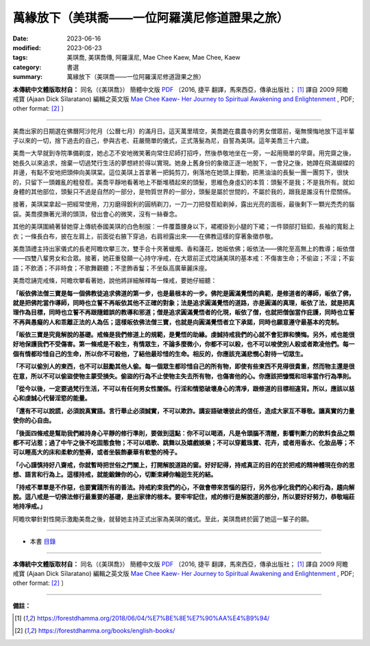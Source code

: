 =================================================
萬緣放下（美琪喬——一位阿羅漢尼修道證果之旅）
=================================================

:date: 2023-06-16
:modified: 2023-06-23
:tags: 美琪喬, 美琪喬傳, 阿羅漢尼, Mae Chee Kaew, Mae Chee, Kaew
:category: 書選
:summary: 萬緣放下（美琪喬——一位阿羅漢尼修道證果之旅）


**本傳統中文體版取材自：** 同名（《美琪喬》） 簡體中文版  `PDF <https://forestdhamma.org/ebooks/chinese/pdf/mck-chinese.pdf>`__ 〔2016, 捷平 翻譯，馬來西亞，傳承出版社； [1]_ 譯自 2009 阿瞻 戒寶 (Ajaan Dick Sīlaratano) 編輯之英文版 `Mae Chee Kaew- Her Journey to Spiritual Awakening and Enlightenment <https://forestdhamma.org/ebooks/english/pdf/Mae_Chee_Kaew.pdf>`__ , PDF; other format:  [2]_ 〕

------

美喬出家的日期選在佛曆阿沙陀月（公曆七月）的滿月日。這天萬里晴空，美喬跪在農農寺的男女僧眾前，毫無懊悔地放下這半輩子以來的一切，捨下過去的自己，參與古老、莊嚴簡單的儀式，正式落髮為尼，自誓為美琪。這年美喬三十六歲。

美喬一大早就到寺院準備剃度，她忐忑不安地微笑著向常住尼師打招呼，然後恭敬地坐在一旁，一起用簡單的早齋。用完齋之後，她長久以來追求，捨棄一切過梵行生活的夢想終於得以實現。她身上舊身份的象徵正逐一地脫下，一會兒之後，她蹲在飛滿蝴蝶的井邊，有點不安地把頭伸向美琪棠。這位美琪上首拿著一把鈍剪刀，俐落地在她頭上揮動，把黑油油的長髮一團一團剪下，很快的，只留下一頭雜亂的粗發茬。美喬平靜地看著地上不斷堆積起來的頭髮，思維色身虛幻的本質：頭髮不是我；不是我所有。就如身體的其他部位，頭髮只不過是自然的一部分，是物質世界的一部分，頭髮是屬於世間的，不屬於我的，跟我是誰沒有什麼關係。

接著，美琪棠拿起一把經常使用，刀刃磨得銳利的圓柄剃刀，一刀一刀把發茬給剃掉，露出光亮的面板，最後剩下一顆光禿禿的腦袋。美喬摸撫著光滑的頭頂，發出會心的微笑，沒有一絲眷念。

其他的美琪圍繞著替她穿上傳統泰國美琪的白色制服：一件覆蓋腰身以下，裙襬掛到小腿的下裙；一件頸部打鈕釦，長袖的寬鬆上衣；一條長白布，披在左肩上，前面從右腋下穿過，右肩袒露出來——在佛教這樣的穿著象徵恭敬。

美喬頂禮主持出家儀式的長老阿瞻坎攀三次，雙手合十夾著蠟燭、香和蓮花，她皈依佛；皈依法——佛陀至高無上的教導；皈依僧——四雙八輩男女和合眾。接著，她莊重發願一心持守凈戒，在大眾前正式唸誦美琪的基本戒：不傷害生命；不偷盜；不淫；不妄語；不飲酒；不非時食；不歌舞觀聽；不塗飾香鬘；不坐臥高廣華麗床座。

美喬唸誦完戒條，阿瞻坎攀看著她，說他將詳細解釋每一條戒，要她仔細聽：

**「皈依佛法僧三寶是每一個佛教徒追求佛道的第一步，也是最根本的一步。佛陀是圓滿覺悟的典範，是修道者的導師，皈依了佛，就是把佛陀當作導師，同時也立誓不再皈依其他不正確的對象；法是追求圓滿覺悟的道路，亦是圓滿的真理，皈依了法，就是把真理作為目標，同時也立誓不再跟隨錯誤的教導和邪道；僧是追求圓滿覺悟者的化現，皈依了僧，也就把僧伽當作庇護，同時也立誓不再與愚癡的人和乖離正法的人為伍；這樣皈依佛法僧三寶，也就是向圓滿覺悟者立下承諾，同時也願意遵守最基本的克制。**

**「皈依三寶是究竟解脫的基礎。戒條是我們修道上的規範，是覺悟的助緣。虔誠持戒我們的心就不會犯罪和懊悔。另外，戒也能很好地保護我們不受傷害。第一條戒是不殺生，有情眾生，不論多麼微小，你都不可以殺，也不可以唆使別人殺或者欺凌他們。每一個有情都珍惜自己的生命，所以你不可殺他，了結他最珍惜的生命。相反的，你應該充滿悲憫心對待一切眾生。**

**「不可以偷別人的東西，也不可以鼓勵其他人偷。每一個眾生都珍惜自己的所有物，即使有些東西不見得很貴重，然而物主還是很在意，所以不可以偷盜使物主蒙受損失。偷盜的行為不止使物主失去所有物，也傷害他的心。你應該把慷慨和坦率當作行為準則。**

**「從今以後，一定要過梵行生活，不可以有任何男女性關係。行淫和情慾破壞身心的清凈，跟修道的目標相違背。所以，應該以慈心和虔誠心代替淫慾的能量。**

**「還有不可以說謊，必須說真實語。言行舉止必須誠實，不可以欺詐。講妄語破壞彼此的信任，造成大家互不尊敬。讓真實的力量使你的心自由。**

**「後面四條戒是幫助我們維持身心平靜的修行準則，要做到這點：你不可以喝酒，凡是令頭腦不清醒，影響判斷力的飲料食品之類都不可沾惹；過了中午之後不吃固態食物；不可以唱歌、跳舞以及嬉戲娛樂；不可以穿戴珠寶、花卉，或者用香水、化妝品等；不可以睡高大的床和柔軟的墊褥，或者坐裝飾豪華有軟墊的椅子。**

**「小心謹慎持好八齋戒，你就暫時把世俗之門關上，打開解脫道路的窗。好好記得，持戒真正的目的在於把戒的精神體現在你的思想、語言和行為上。這樣持戒，就能鍛鍊你的心，切斷束縛你輪迴生死的結。**

**「持戒不單單是不作惡，也要實踐所有的善法。持戒約束我們的心，不做會帶來苦惱的惡行，另外也凈化我們的心和行為，趨向解脫。這八戒是一切佛法修行最重要的基礎，是出家律的根本。要牢牢記住，戒的修行是解脫道的部分，所以要好好努力，恭敬端莊地持凈戒。」**

阿瞻坎攀針對性開示激勵美喬之後，就替她主持正式出家為美琪的儀式。至此，美琪喬終於圓了她這一輩子的願。

------

- 本書 `目錄 <{filename}mae-chee-kaew%zh.rst>`_

------

**本傳統中文體版取材自：** 同名（《美琪喬》） 簡體中文版  `PDF <https://forestdhamma.org/ebooks/chinese/pdf/mck-chinese.pdf>`__ 〔2016, 捷平 翻譯，馬來西亞，傳承出版社； [1]_ 譯自 2009 阿瞻 戒寶 (Ajaan Dick Sīlaratano) 編輯之英文版 `Mae Chee Kaew- Her Journey to Spiritual Awakening and Enlightenment <https://forestdhamma.org/ebooks/english/pdf/Mae_Chee_Kaew.pdf>`__ , PDF; other format:  [2]_ 〕

------

**備註：**

.. [1] https://forestdhamma.org/2018/06/04/%E7%BE%8E%E7%90%AA%E4%B9%94/

.. [2] https://forestdhamma.org/books/english-books/ 


..
  06-23 rev. 阿姜 → 阿瞻
  2023-06-18, create rst on 2023-06-16

